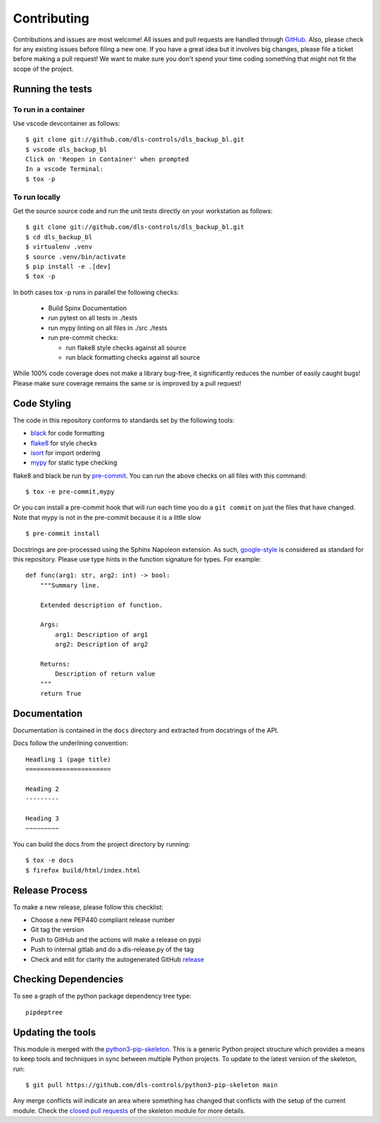 Contributing
============

Contributions and issues are most welcome! All issues and pull requests are
handled through GitHub_. Also, please check for any existing issues before
filing a new one. If you have a great idea but it involves big changes, please
file a ticket before making a pull request! We want to make sure you don't spend
your time coding something that might not fit the scope of the project.

.. _GitHub: https://github.com/dls-controls/dls_backup_bl/issues

Running the tests
-----------------

To run in a container
~~~~~~~~~~~~~~~~~~~~~

Use vscode devcontainer as follows::

    $ git clone git://github.com/dls-controls/dls_backup_bl.git
    $ vscode dls_backup_bl
    Click on 'Reopen in Container' when prompted
    In a vscode Terminal:
    $ tox -p


To run locally
~~~~~~~~~~~~~~

Get the source source code and run the unit tests directly
on your workstation as follows::

    $ git clone git://github.com/dls-controls/dls_backup_bl.git
    $ cd dls_backup_bl
    $ virtualenv .venv
    $ source .venv/bin/activate
    $ pip install -e .[dev]
    $ tox -p 

In both cases tox -p runs in parallel the following checks:

  - Build Spinx Documentation
  - run pytest on all tests in ./tests
  - run mypy linting on all files in ./src ./tests
  - run pre-commit checks:

    - run flake8 style checks against all source
    - run black formatting checks against all source

While 100% code coverage does not make a library bug-free, it significantly
reduces the number of easily caught bugs! Please make sure coverage remains the
same or is improved by a pull request!

Code Styling
------------

The code in this repository conforms to standards set by the following tools:

- black_ for code formatting
- flake8_ for style checks
- isort_ for import ordering
- mypy_ for static type checking

flake8 and black be run by pre-commit_. You can run the above checks on
all files with this command::

    $ tox -e pre-commit,mypy

Or you can install a pre-commit hook that will run each time you do a ``git
commit`` on just the files that have changed. Note that mypy is not in
the pre-commit because it is a little slow ::

    $ pre-commit install

.. _black: https://github.com/psf/black
.. _flake8: https://flake8.pycqa.org/en/latest/
.. _isort: https://github.com/PyCQA/isort
.. _mypy: https://github.com/python/mypy
.. _pre-commit: https://pre-commit.com/

Docstrings are pre-processed using the Sphinx Napoleon extension. As such,
google-style_ is considered as standard for this repository. Please use type
hints in the function signature for types. For example::

    def func(arg1: str, arg2: int) -> bool:
        """Summary line.

        Extended description of function.

        Args:
            arg1: Description of arg1
            arg2: Description of arg2

        Returns:
            Description of return value
        """
        return True

.. _google-style: https://sphinxcontrib-napoleon.readthedocs.io/en/latest/index.html#google-vs-numpy

Documentation
-------------

Documentation is contained in the ``docs`` directory and extracted from
docstrings of the API.

Docs follow the underlining convention::

    Headling 1 (page title)
    =======================

    Heading 2
    ---------

    Heading 3
    ~~~~~~~~~

You can build the docs from the project directory by running::

    $ tox -e docs
    $ firefox build/html/index.html

Release Process
---------------

To make a new release, please follow this checklist:

- Choose a new PEP440 compliant release number
- Git tag the version
- Push to GitHub and the actions will make a release on pypi
- Push to internal gitlab and do a dls-release.py of the tag
- Check and edit for clarity the autogenerated GitHub release_

.. _release: https://github.com/dls-controls/dls_backup_bl/releases


Checking Dependencies
---------------------

To see a graph of the python package dependency tree type::

    pipdeptree

Updating the tools
------------------

This module is merged with the python3-pip-skeleton_. This is a generic
Python project structure which provides a means to keep tools and
techniques in sync between multiple Python projects. To update to the
latest version of the skeleton, run::

    $ git pull https://github.com/dls-controls/python3-pip-skeleton main

Any merge conflicts will indicate an area where something has changed that
conflicts with the setup of the current module. Check the `closed pull requests
<https://github.com/dls-controls/python3-pip-skeleton/pulls?q=is%3Apr+is%3Aclosed>`_
of the skeleton module for more details.

.. _python3-pip-skeleton: https://dls-controls.github.io/python3-pip-skeleton
